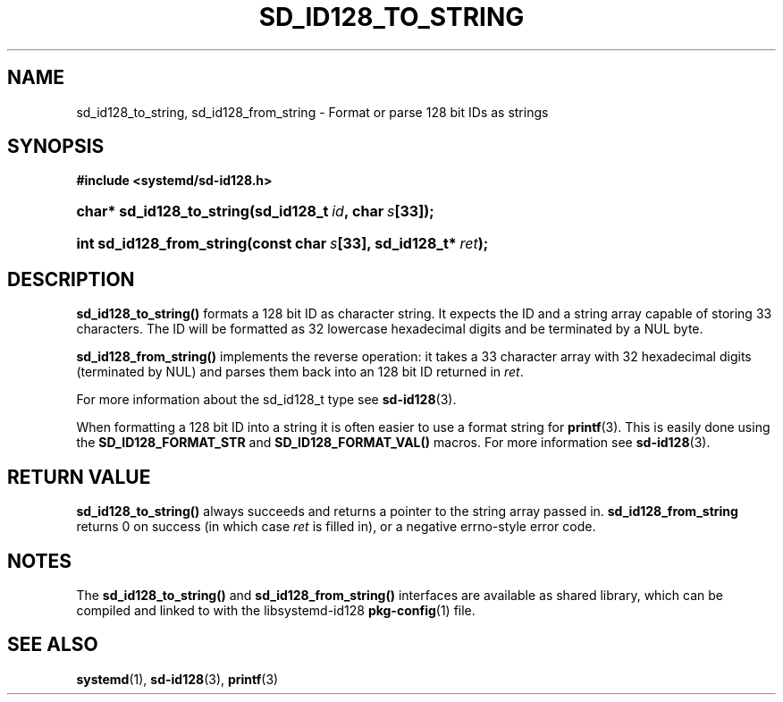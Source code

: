 '\" t
.\"     Title: sd_id128_to_string
.\"    Author: Lennart Poettering <lennart@poettering.net>
.\" Generator: DocBook XSL Stylesheets v1.77.1 <http://docbook.sf.net/>
.\"      Date: 03/07/2013
.\"    Manual: sd_id128_to_string
.\"    Source: systemd
.\"  Language: English
.\"
.TH "SD_ID128_TO_STRING" "3" "" "systemd" "sd_id128_to_string"
.\" -----------------------------------------------------------------
.\" * Define some portability stuff
.\" -----------------------------------------------------------------
.\" ~~~~~~~~~~~~~~~~~~~~~~~~~~~~~~~~~~~~~~~~~~~~~~~~~~~~~~~~~~~~~~~~~
.\" http://bugs.debian.org/507673
.\" http://lists.gnu.org/archive/html/groff/2009-02/msg00013.html
.\" ~~~~~~~~~~~~~~~~~~~~~~~~~~~~~~~~~~~~~~~~~~~~~~~~~~~~~~~~~~~~~~~~~
.ie \n(.g .ds Aq \(aq
.el       .ds Aq '
.\" -----------------------------------------------------------------
.\" * set default formatting
.\" -----------------------------------------------------------------
.\" disable hyphenation
.nh
.\" disable justification (adjust text to left margin only)
.ad l
.\" -----------------------------------------------------------------
.\" * MAIN CONTENT STARTS HERE *
.\" -----------------------------------------------------------------
.SH "NAME"
sd_id128_to_string, sd_id128_from_string \- Format or parse 128 bit IDs as strings
.SH "SYNOPSIS"
.sp
.ft B
.nf
#include <systemd/sd\-id128\&.h>
.fi
.ft
.HP \w'char*\ sd_id128_to_string('u
.BI "char* sd_id128_to_string(sd_id128_t\ " "id" ",\ char\ " "s" "[33]);"
.HP \w'int\ sd_id128_from_string('u
.BI "int sd_id128_from_string(const\ char\ " "s" "[33],\ sd_id128_t*\ " "ret" ");"
.SH "DESCRIPTION"
.PP
\fBsd_id128_to_string()\fR
formats a 128 bit ID as character string\&. It expects the ID and a string array capable of storing 33 characters\&. The ID will be formatted as 32 lowercase hexadecimal digits and be terminated by a NUL byte\&.
.PP
\fBsd_id128_from_string()\fR
implements the reverse operation: it takes a 33 character array with 32 hexadecimal digits (terminated by NUL) and parses them back into an 128 bit ID returned in
\fIret\fR\&.
.PP
For more information about the
sd_id128_t
type see
\fBsd-id128\fR(3)\&.
.PP
When formatting a 128 bit ID into a string it is often easier to use a format string for
\fBprintf\fR(3)\&. This is easily done using the
\fBSD_ID128_FORMAT_STR\fR
and
\fBSD_ID128_FORMAT_VAL()\fR
macros\&. For more information see
\fBsd-id128\fR(3)\&.
.SH "RETURN VALUE"
.PP
\fBsd_id128_to_string()\fR
always succeeds and returns a pointer to the string array passed in\&.
\fBsd_id128_from_string\fR
returns 0 on success (in which case
\fIret\fR
is filled in), or a negative errno\-style error code\&.
.SH "NOTES"
.PP
The
\fBsd_id128_to_string()\fR
and
\fBsd_id128_from_string()\fR
interfaces are available as shared library, which can be compiled and linked to with the
libsystemd\-id128
\fBpkg-config\fR(1)
file\&.
.SH "SEE ALSO"
.PP

\fBsystemd\fR(1),
\fBsd-id128\fR(3),
\fBprintf\fR(3)
